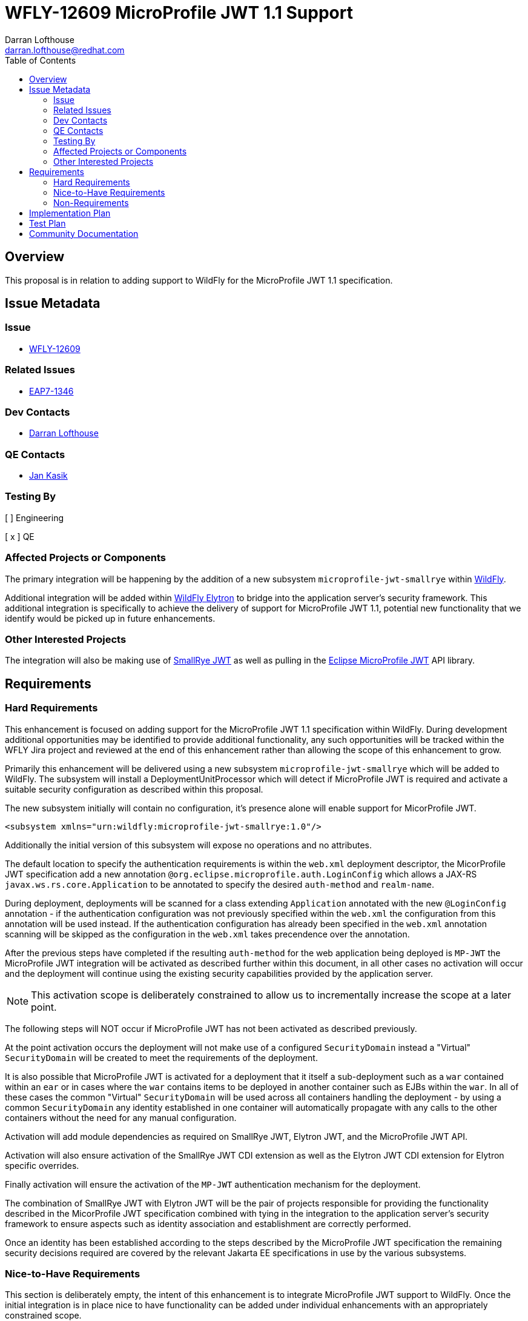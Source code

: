 = WFLY-12609 MicroProfile JWT 1.1 Support
:author:            Darran Lofthouse
:email:             darran.lofthouse@redhat.com
:toc:               left
:icons:             font
:idprefix:
:idseparator:       -

== Overview

This proposal is in relation to adding support to WildFly for the MicroProfile JWT 1.1 specification.

== Issue Metadata

=== Issue

* https://issues.jboss.org/browse/WFLY-12609[WFLY-12609]

=== Related Issues

* https://issues.jboss.org/browse/EAP7-1346[EAP7-1346]

=== Dev Contacts

* mailto:{email}[{author}]

=== QE Contacts

* mailto:jkasik@redhat.com[Jan Kasik]

=== Testing By

[ ] Engineering

[ x ] QE

=== Affected Projects or Components

The primary integration will be happening by the addition of a new subsystem `microprofile-jwt-smallrye` within https://github.com/wildfly/wildfly[WildFly].

Additional integration will be added within https://github.com/wildfly-security/wildfly-elytron[WildFly Elytron] to bridge into the application server's security framework.  This additional integration is specifically to achieve the delivery of support for MicroProfile JWT 1.1, potential new functionality that we identify would be picked up in future enhancements.

=== Other Interested Projects

The integration will also be making use of https://github.com/smallrye/smallrye-jwt[SmallRye JWT] as well as pulling in the https://github.com/eclipse/microprofile-jwt-auth[Eclipse MicroProfile JWT] API library.

== Requirements

=== Hard Requirements

This enhancement is focused on adding support for the MicroProfile JWT 1.1 specification within WildFly.  During development additional opportunities may be identified to provide additional functionality, any such opportunities will be tracked within the WFLY Jira project and reviewed at the end of this enhancement rather than allowing the scope of this enhancement to grow.

Primarily this enhancement will be delivered using a new subsystem `microprofile-jwt-smallrye` which will be added to WildFly.  The subsystem will install a DeploymentUnitProcessor which will detect if MicroProfile JWT is required and activate a suitable security configuration as described within this proposal.

The new subsystem initially will contain no configuration, it's presence alone will enable support for MicorProfile JWT.

[source,xml]
----
<subsystem xmlns="urn:wildfly:microprofile-jwt-smallrye:1.0"/>
----

Additionally the initial version of this subsystem will expose no operations and no attributes.

The default location to specify the authentication requirements is within the `web.xml` deployment descriptor, the MicorProfile JWT specification add a new annotation `@org.eclipse.microprofile.auth.LoginConfig` which allows a JAX-RS `javax.ws.rs.core.Application` to be annotated to specify the desired `auth-method` and `realm-name`.

During deployment, deployments will be scanned for a class extending `Application` annotated with the new `@LoginConfig` annotation - if the authentication configuration was not previously specified within the `web.xml` the configuration from this annotation will be used instead.  If the authentication configuration has already been specified in the `web.xml` annotation scanning will be skipped as the configuration in the `web.xml` takes precendence over the annotation.

After the previous steps have completed if the resulting `auth-method` for the web application being deployed is `MP-JWT` the MicroProfile JWT integration will be activated as described further within this document, in all other cases no activation will occur and the deployment will continue using the existing security capabilities provided by the application server.

NOTE: This activation scope is deliberately constrained to allow us to incrementally increase the scope at a later point.

The following steps will NOT occur if MicroProfile JWT has not been activated as described previously.

At the point activation occurs the deployment will not make use of a configured `SecurityDomain` instead a "Virtual" `SecurityDomain` will be created to meet the requirements of the deployment.  

It is also possible that MicroProfile JWT is activated for a deployment that it itself a sub-deployment such as a `war` contained within an `ear` or in cases where the `war` contains items to be deployed in another container such as EJBs within the `war`.  In all of these cases the common "Virtual" `SecurityDomain` will be used across all containers handling the deployment - by using a common `SecurityDomain` any identity established in one container will automatically propagate with any calls to the other containers without the need for any manual configuration. 

Activation will add module dependencies as required on SmallRye JWT, Elytron JWT, and the MicroProfile JWT API.

Activation will also ensure activation of the SmallRye JWT CDI extension as well as the Elytron JWT CDI extension for Elytron specific overrides.

Finally activation will ensure the activation of the `MP-JWT` authentication mechanism for the deployment.

The combination of SmallRye JWT with Elytron JWT will be the pair of projects responsible for providing the functionality described in the MicorProfile JWT specification combined with tying in the integration to the application server's security framework to ensure aspects such as identity association and establishment are correctly performed.

Once an identity has been established according to the steps described by the MicroProfile JWT specification the remaining security decisions required are covered by the relevant Jakarta EE specifications in use by the various subsystems. 

=== Nice-to-Have Requirements

This section is deliberately empty, the intent of this enhancement is to integrate MicroProfile JWT support to WildFly.  Once the initial integration is in place nice to have functionality can be added under individual enhancements with an appropriately constrained scope.

=== Non-Requirements

This integration will be making use of WildFly Elytron exclusively, no support will be added for the deprecated PicketBox project.  Having said that the underlying security framework will be transparent for deployments developed according to the specification - the framework only becomes apparent if there is a desire to use vendor specific APIs.

This integration will not be supporting the use of pre-configured SecurityDomains, the general motivation to use MicroProfile JWT is to use an authentication mechanism where identities are self described using the tokens exchanged eliminating the need for configured security resources for the secured endpoint(s).  Use cases could be identified where pre-configured resources add an additional benefit but those would be reviewed under their own enhancements.

It is assumed when working with the MicroProfile specifications that we will be supporting a single deployment, this deployment may contain sub-deployments.  The SecurityDomain of each top level deployment will be isolated from the SecurityDomain of any parallel top level deployment.  Advanced WildFly Elytron features such identity propagation across domains / top level deployments will not be supported.  At a later point we could consider an enhancement to offer more control of the SecurityDomains in use but that is out of scope for this enhancement.

For this initial implementation propagation of identities is outside the current scope.  The specification does make provision to access the token passed to the server so deployments can manually retrieve a token.  Under WFLY-11868 enhancements are being provided to make use of the WildFly Elytron authentication client in RESTEasy, once available under a new RFE the microprofile-jwt subsystem can dynamically configure an `AuthenticationContext` configuration to automate propagation.  This could also introduce a new feature to the client to allow a feature to convert it's current configuration to obtain an alternative token.

It is assumed that any deployment making use of MicroProfile JWT will have already activated CDI, this enhancement will not activate CDI if the deployment has not already activated it.

==== Alternative Authentication Mechanisms

As this is quite a large topic it deserves it's own heading, when discussing alternative authentication mechanisms we are really looking at mechanisms like `FORM`, `SPNEGO`, `DIGEST` etc...

It will not be a priority of this enhancement to add support for alternative authentication mechanisms to `MP-JWT` as this brings a lot of additional complexity.  For this initial integration how we provide support for the `MP-JWT` mechanism should be largely transparent to the deployment allowing us to evolve this aspect further.

Some of the issues we need to consider may be worthwhile discussing at the specification level.

Presently SmallRye JWT is making use of EE Security to provide an authentication mechanism.  A big benefit of making use of EE Security is that a deployment can also make use of this specification to provide an `@IdentityStore` implementation as described in the MP JWT specification.  Deployments also have the option of bringing in their own authentication mechanisms if they are not making use of `MP-JWT`.

However there are a couple of draw backs from the EE Security approach.  A first drawback is this brings in dependencies on JASPI and JACC both of which must be correctly enabled on the server, the `MP-JWT` mechanism is a very trivial light weight mechanism so a lot of overhead is pulled in.  A second draw back is that it should be possible for standard and vendor specific mechanisms to be specified, this brings us additional challenges as many of our mechanisms are native WildFly Elytron mechanisms.  Making use of native mechanisms has it's own complexities as we may need to bridge into using an `@IdentityStore` made available by CDI, alternatively this may require configuration of domains not covered by MicroProfile Config values.  We could consider porting some of our vendor specific mechanisms to EE security but one of the features of our mechanisms is the ability to support multiple mechanisms concurrently which is not completely covered by EE security.  The `MP-JWT` mechanism is also ideally suited to being used in parallel with other authentication mechanisms however we could end up in a situation with a hybrid of native mechanisms and an EE Security mechanism.

Overall these issues can be considered and solved, however I believe the primary motivation for activating MicroProfile JWT is to make use of the `MP-JWT` authentication mechanism so that will be the primary focus of this RFE, depending on time constraints consideration of alternative authentication mechanisms will either take place towards the end of this enhancement or in a follow up enhancement.

Of the potential ongoing enhancements discovered as a result of this enhancement I believe alternative mechanisms is something we should pick up immediately on completion of this RFE, potentially initiating discussions around the JWT specification to clarify some of the intent.

== Implementation Plan

The primary entry point for this enhancement will be a new subsystem `microprofile-jwt-smallrye` which will be added to the WildFly project.  The WildFly project will also pull in SmallRye JWT as well as the MicroProfile JWT API.

Finally there will be an additional project `Elytron JWT` added to the WildFly Elytron project, this will also depend on SmallRye JWT, the purpose of this project will be to add any tighter integration required with the WildFly Elytron APIs.  The contents of the `Elytron JWT` project will be considered private API and will be subject to change between releases.

If enhancements are required these will be submitted directly to the SmallRye JWT project, the Elytron JWT project will be a back up if we need a location to hold enhancements whilst the availability in SmallRye JWT is considered.

Overall this will lead to four new distinct modules being added to WildFly: -

 * `org.eclips./microprofile.jwt.auth.api` - Public
 * `io.smallrye.jwt` - Private
 * `org.wildfly.security.elytron-jwt` - Private
 * `org.wildfly.extension.microprofile.jwt-smallrye` - Private


== Test Plan

Details are still to be discussed but in general testing will make use of the MicroProfile TCK, additionally integration tests will be added to the WildFly testsuite using deployments configured to use MicroProfile JWT.  Any code added to WildFly Elytron will also be tested using co-located unit tests.

The Thorntail project also contains existing MicroProfile JWT tests, we will review the feasibility of porting these to WildFly for testing.

When considering the tests to add to WildFly it will be worth considering the scenarios not tested by the MicroProfile JWT and ensure we add some coverage of our own, one recent example identified is testing of a deployment that exclusively makes use of the `web.xml` for configuration and does not make use of the `@LoginConfig` annotation.  Overall tests we add should complement not duplicate the MicroProfile JWT TCK tests as we are already executing those.

One aspect we may consider is the generation of tokens as that is outside the specification, within the testsuites and possibly as a stand alone example we may want an endpoint which is capable of generating the JWT tokens - this would not be a part of our supported distribution however it would be useful to allow for deployments to use MicroProfile JWT without additional infrastructure requirements.  Something such as this should have the ability to take a WildFly Elytron SecurityIdentity and convert it into a JWT token.

== Community Documentation

Documentation will be added to the WildFly documentation showing how a MicroProfile JWT deployment can be deployed, we may want to restrict the level of detail as the behaviour will predominantly be covered by the specification.

We don't presently have an agreed approach however quickstarts should be considered to ensure a quickstart exists that can be used with WildFly.  We do already have a pure WildFly Elytron quickstart making use of JWT so one option will be to fork that quickstart and adapt to use MicroProfile JWT exclusively without WildFly Elytron configuration.



